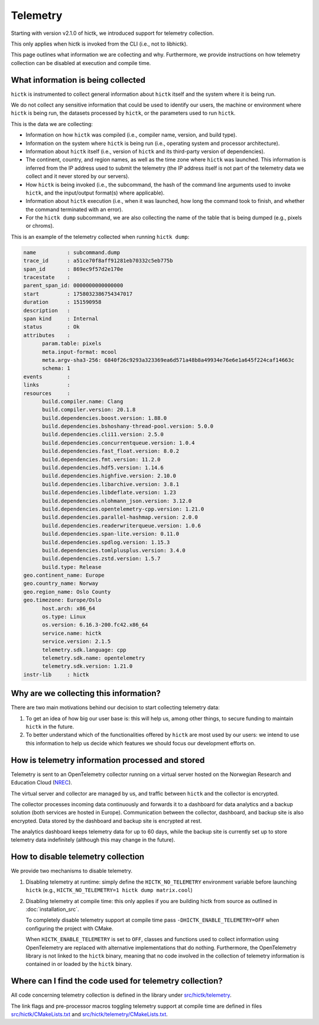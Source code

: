 ..
   Copyright (C) 2025 Roberto Rossini <roberros@uio.no>
   SPDX-License-Identifier: MIT

Telemetry
#########

Starting with version v2.1.0 of hictk, we introduced support for telemetry collection.

This only applies when hictk is invoked from the CLI (i.e., not to libhictk).

This page outlines what information we are collecting and why.
Furthermore, we provide instructions on how telemetry collection can be disabled at execution and compile time.

What information is being collected
-----------------------------------

``hictk`` is instrumented to collect general information about ``hictk`` itself and the system where it is being run.

We do not collect any sensitive information that could be used to identify our users, the machine or environment where ``hictk`` is being run, the datasets processed by ``hictk``, or the parameters used to run ``hictk``.

This is the data we are collecting:

* Information on how ``hictk`` was compiled (i.e., compiler name, version, and build type).
* Information on the system where ``hictk`` is being run (i.e., operating system and processor architecture).
* Information about ``hictk`` itself (i.e., version of ``hictk`` and its third-party version of dependencies).
* The continent, country, and region names, as well as the time zone where ``hictk`` was launched.
  This information is inferred from the IP address used to submit the telemetry (the IP address itself is not part of the telemetry data we collect and it never stored by our servers).
* How ``hictk`` is being invoked (i.e., the subcommand, the hash of the command line arguments used to invoke ``hictk``, and the input/output format(s) where applicable).
* Information about ``hictk`` execution (i.e., when it was launched, how long the command took to finish, and whether the command terminated with an error).
* For the ``hictk dump`` subcommand, we are also collecting the name of the table that is being dumped (e.g., pixels or chroms).

This is an example of the telemetry collected when running ``hictk dump``:

.. code-block:: text

  name          : subcommand.dump
  trace_id      : a51ce70f8aff91281eb70332c5eb775b
  span_id       : 869ec9f57d2e170e
  tracestate    :
  parent_span_id: 0000000000000000
  start         : 1758032386754347017
  duration      : 151590958
  description   :
  span kind     : Internal
  status        : Ok
  attributes    :
	param.table: pixels
	meta.input-format: mcool
	meta.argv-sha3-256: 6840f26c9293a323369ea6d571a48b8a49934e76e6e1a645f224caf14663c
	schema: 1
  events        :
  links         :
  resources     :
	build.compiler.name: Clang
	build.compiler.version: 20.1.8
	build.dependencies.boost.version: 1.88.0
	build.dependencies.bshoshany-thread-pool.version: 5.0.0
	build.dependencies.cli11.version: 2.5.0
	build.dependencies.concurrentqueue.version: 1.0.4
	build.dependencies.fast_float.version: 8.0.2
	build.dependencies.fmt.version: 11.2.0
	build.dependencies.hdf5.version: 1.14.6
	build.dependencies.highfive.version: 2.10.0
	build.dependencies.libarchive.version: 3.8.1
	build.dependencies.libdeflate.version: 1.23
	build.dependencies.nlohmann_json.version: 3.12.0
	build.dependencies.opentelemetry-cpp.version: 1.21.0
	build.dependencies.parallel-hashmap.version: 2.0.0
	build.dependencies.readerwriterqueue.version: 1.0.6
	build.dependencies.span-lite.version: 0.11.0
	build.dependencies.spdlog.version: 1.15.3
	build.dependencies.tomlplusplus.version: 3.4.0
	build.dependencies.zstd.version: 1.5.7
	build.type: Release
  geo.continent_name: Europe
  geo.country_name: Norway
  geo.region_name: Oslo County
  geo.timezone: Europe/Oslo
	host.arch: x86_64
	os.type: Linux
	os.version: 6.16.3-200.fc42.x86_64
	service.name: hictk
	service.version: 2.1.5
	telemetry.sdk.language: cpp
	telemetry.sdk.name: opentelemetry
	telemetry.sdk.version: 1.21.0
  instr-lib     : hictk

Why are we collecting this information?
---------------------------------------

There are two main motivations behind our decision to start collecting telemetry data:

#. To get an idea of how big our user base is: this will help us, among other things, to secure funding to maintain ``hictk`` in the future.
#. To better understand which of the functionalities offered by ``hictk`` are most used by our users: we intend to use this information to help us decide which features we should focus our development efforts on.

How is telemetry information processed and stored
-------------------------------------------------

Telemetry is sent to an OpenTelemetry collector running on a virtual server hosted on the Norwegian Research and Education Cloud (`NREC <https://www.nrec.no/>`_).

The virtual server and collector are managed by us, and traffic between ``hictk`` and the collector is encrypted.

The collector processes incoming data continuously and forwards it to a dashboard for data analytics and a backup solution (both services are hosted in Europe).
Communication between the collector, dashboard, and backup site is also encrypted.
Data stored by the dashboard and backup site is encrypted at rest.

The analytics dashboard keeps telemetry data for up to 60 days, while the backup site is currently set up to store telemetry data indefinitely (although this may change in the future).

How to disable telemetry collection
-----------------------------------

We provide two mechanisms to disable telemetry.

#. Disabling telemetry at runtime: simply define the ``HICTK_NO_TELEMETRY`` environment variable before launching ``hictk`` (e.g., ``HICTK_NO_TELEMETRY=1 hictk dump matrix.cool``)
#. Disabling telemetry at compile time: this only applies if you are building hictk from source as outlined in :doc:`installation_src`.

   To completely disable telemetry support at compile time pass ``-DHICTK_ENABLE_TELEMETRY=OFF`` when configuring the project with CMake.

   When ``HICTK_ENABLE_TELEMETRY`` is set to ``OFF``, classes and functions used to collect information using OpenTelemetry are replaced with alternative implementations that do nothing.
   Furthermore, the OpenTelemetry library is not linked to the ``hictk`` binary, meaning that no code involved in the collection of telemetry information is contained in or loaded by the ``hictk`` binary.

Where can I find the code used for telemetry collection?
--------------------------------------------------------

All code concerning telemetry collection is defined in the library under `src/hictk/telemetry <https://github.com/paulsengroup/hictk/tree/main/src/hictk/telemetry>`_.

The link flags and pre-processor macros toggling telemetry support at compile time are defined in files `src/hictk/CMakeLists.txt <https://github.com/paulsengroup/hictk/blob/main/src/hictk/CMakeLists.txt>`_ and `src/hictk/telemetry/CMakeLists.txt <https://github.com/paulsengroup/hictk/blob/main/src/hictk/telemetry/CMakeLists.txt>`_.
